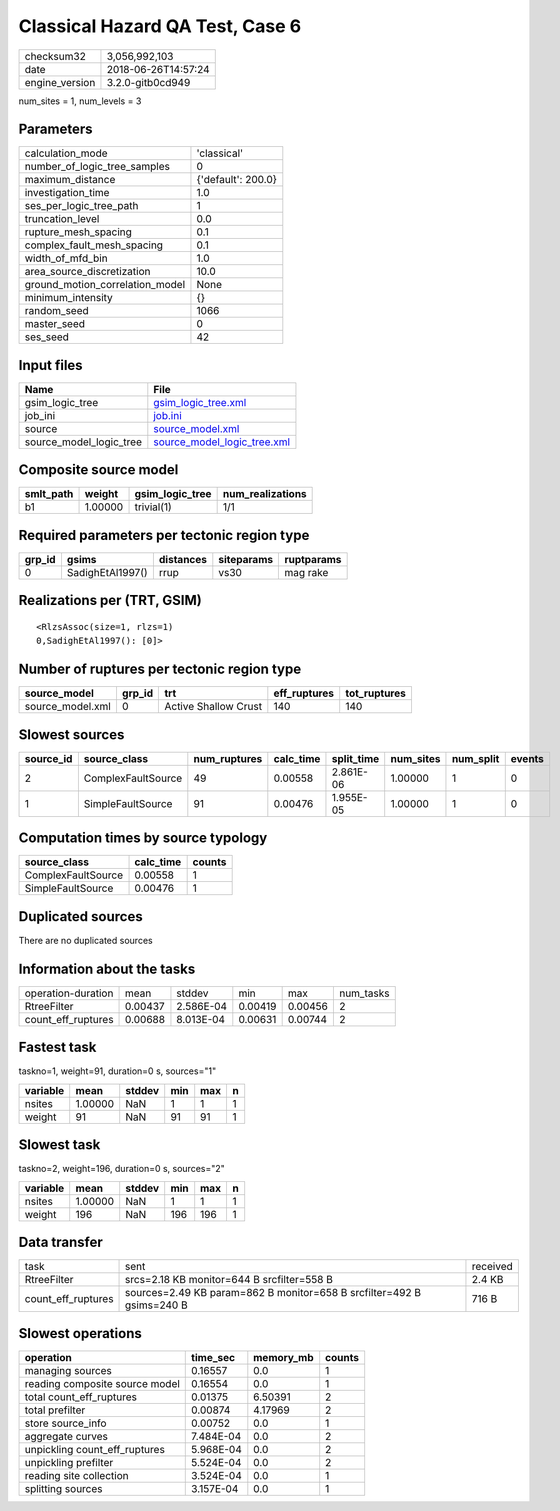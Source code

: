 Classical Hazard QA Test, Case 6
================================

============== ===================
checksum32     3,056,992,103      
date           2018-06-26T14:57:24
engine_version 3.2.0-gitb0cd949   
============== ===================

num_sites = 1, num_levels = 3

Parameters
----------
=============================== ==================
calculation_mode                'classical'       
number_of_logic_tree_samples    0                 
maximum_distance                {'default': 200.0}
investigation_time              1.0               
ses_per_logic_tree_path         1                 
truncation_level                0.0               
rupture_mesh_spacing            0.1               
complex_fault_mesh_spacing      0.1               
width_of_mfd_bin                1.0               
area_source_discretization      10.0              
ground_motion_correlation_model None              
minimum_intensity               {}                
random_seed                     1066              
master_seed                     0                 
ses_seed                        42                
=============================== ==================

Input files
-----------
======================= ============================================================
Name                    File                                                        
======================= ============================================================
gsim_logic_tree         `gsim_logic_tree.xml <gsim_logic_tree.xml>`_                
job_ini                 `job.ini <job.ini>`_                                        
source                  `source_model.xml <source_model.xml>`_                      
source_model_logic_tree `source_model_logic_tree.xml <source_model_logic_tree.xml>`_
======================= ============================================================

Composite source model
----------------------
========= ======= =============== ================
smlt_path weight  gsim_logic_tree num_realizations
========= ======= =============== ================
b1        1.00000 trivial(1)      1/1             
========= ======= =============== ================

Required parameters per tectonic region type
--------------------------------------------
====== ================ ========= ========== ==========
grp_id gsims            distances siteparams ruptparams
====== ================ ========= ========== ==========
0      SadighEtAl1997() rrup      vs30       mag rake  
====== ================ ========= ========== ==========

Realizations per (TRT, GSIM)
----------------------------

::

  <RlzsAssoc(size=1, rlzs=1)
  0,SadighEtAl1997(): [0]>

Number of ruptures per tectonic region type
-------------------------------------------
================ ====== ==================== ============ ============
source_model     grp_id trt                  eff_ruptures tot_ruptures
================ ====== ==================== ============ ============
source_model.xml 0      Active Shallow Crust 140          140         
================ ====== ==================== ============ ============

Slowest sources
---------------
========= ================== ============ ========= ========== ========= ========= ======
source_id source_class       num_ruptures calc_time split_time num_sites num_split events
========= ================== ============ ========= ========== ========= ========= ======
2         ComplexFaultSource 49           0.00558   2.861E-06  1.00000   1         0     
1         SimpleFaultSource  91           0.00476   1.955E-05  1.00000   1         0     
========= ================== ============ ========= ========== ========= ========= ======

Computation times by source typology
------------------------------------
================== ========= ======
source_class       calc_time counts
================== ========= ======
ComplexFaultSource 0.00558   1     
SimpleFaultSource  0.00476   1     
================== ========= ======

Duplicated sources
------------------
There are no duplicated sources

Information about the tasks
---------------------------
================== ======= ========= ======= ======= =========
operation-duration mean    stddev    min     max     num_tasks
RtreeFilter        0.00437 2.586E-04 0.00419 0.00456 2        
count_eff_ruptures 0.00688 8.013E-04 0.00631 0.00744 2        
================== ======= ========= ======= ======= =========

Fastest task
------------
taskno=1, weight=91, duration=0 s, sources="1"

======== ======= ====== === === =
variable mean    stddev min max n
======== ======= ====== === === =
nsites   1.00000 NaN    1   1   1
weight   91      NaN    91  91  1
======== ======= ====== === === =

Slowest task
------------
taskno=2, weight=196, duration=0 s, sources="2"

======== ======= ====== === === =
variable mean    stddev min max n
======== ======= ====== === === =
nsites   1.00000 NaN    1   1   1
weight   196     NaN    196 196 1
======== ======= ====== === === =

Data transfer
-------------
================== ===================================================================== ========
task               sent                                                                  received
RtreeFilter        srcs=2.18 KB monitor=644 B srcfilter=558 B                            2.4 KB  
count_eff_ruptures sources=2.49 KB param=862 B monitor=658 B srcfilter=492 B gsims=240 B 716 B   
================== ===================================================================== ========

Slowest operations
------------------
============================== ========= ========= ======
operation                      time_sec  memory_mb counts
============================== ========= ========= ======
managing sources               0.16557   0.0       1     
reading composite source model 0.16554   0.0       1     
total count_eff_ruptures       0.01375   6.50391   2     
total prefilter                0.00874   4.17969   2     
store source_info              0.00752   0.0       1     
aggregate curves               7.484E-04 0.0       2     
unpickling count_eff_ruptures  5.968E-04 0.0       2     
unpickling prefilter           5.524E-04 0.0       2     
reading site collection        3.524E-04 0.0       1     
splitting sources              3.157E-04 0.0       1     
============================== ========= ========= ======